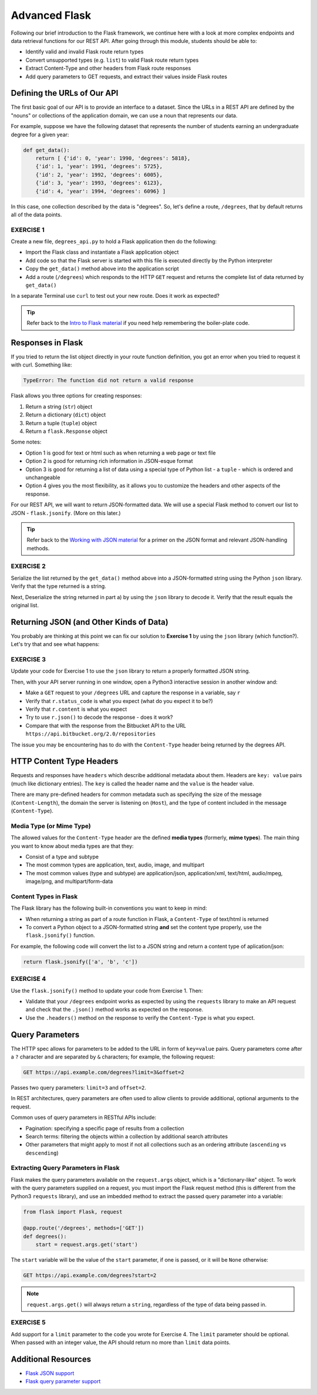 Advanced Flask
================

Following our brief introduction to the Flask framework, we continue here with a
look at more complex endpoints and data retrieval functions for our REST API.
After going through this module, students should be able to:

* Identify valid and invalid Flask route return types
* Convert unsupported types (e.g. ``list``) to valid Flask route return types
* Extract Content-Type and other headers from Flask route responses
* Add query parameters to GET requests, and extract their values inside Flask routes


Defining the URLs of Our API
----------------------------

The first basic goal of our API is to provide an interface to a dataset. Since
the URLs in a REST API are defined by the "nouns" or collections of the
application domain, we can use a noun that represents our data.

For example, suppose we have the following dataset that represents the number of
students earning an undergraduate degree for a given year:

.. code-block:: python3

   def get_data():
       return [ {'id': 0, 'year': 1990, 'degrees': 5818},
       {'id': 1, 'year': 1991, 'degrees': 5725},
       {'id': 2, 'year': 1992, 'degrees': 6005},
       {'id': 3, 'year': 1993, 'degrees': 6123},
       {'id': 4, 'year': 1994, 'degrees': 6096} ]


In this case, one collection described by the data is "degrees". So, let's
define a route, ``/degrees``, that by default returns all of the data points.

EXERCISE 1
~~~~~~~~~~

Create a new file, ``degrees_api.py`` to hold a Flask application then do the
following:

* Import the Flask class and instantiate a Flask application object
* Add code so that the Flask server is started with this file is executed
  directly by the Python interpreter
* Copy the ``get_data()`` method above into the application script
* Add a route (``/degrees``) which responds to the HTTP ``GET`` request and
  returns the complete list of data returned by ``get_data()``

In a separate Terminal use ``curl`` to test out your new route. Does it work as
expected?

.. tip::

   Refer back to the `Intro to Flask material <../week06/intro_flask.html>`_ if
   you need help remembering the boiler-plate code.



Responses in Flask
------------------

If you tried to return the list object directly in your route function
definition, you got an error when you tried to request it with curl. Something
like:

.. code-block:: console

   TypeError: The function did not return a valid response

Flask allows you three options for creating responses:

1) Return a string (``str``) object
2) Return a dictionary (``dict``) object
3) Return a tuple (``tuple``) object
4) Return a ``flask.Response`` object

Some notes:

* Option 1 is good for text or html such as when returning a web page or text
  file
* Option 2 is good for returning rich information in JSON-esque format
* Option 3 is good for returning a list of data using a special type of Python
  list - a ``tuple`` - which is ordered and unchangeable
* Option 4 gives you the most flexibility, as it allows you to customize the
  headers and other aspects of the response.

For our REST API, we will want to return JSON-formatted data. We will use a
special Flask method to convert our list to JSON - ``flask.jsonify``. (More on
this later.)

.. tip::

   Refer back to the `Working with JSON material <../week02/json.html>`_ for a
   primer on the JSON format and relevant JSON-handling methods.


EXERCISE 2
~~~~~~~~~~

Serialize the list returned by the ``get_data()`` method above into a
JSON-formatted string using the Python ``json`` library. Verify that the type
returned is a string.

Next, Deserialize the string returned in part a) by using the ``json`` library
to decode it. Verify that the result equals the original list.



Returning JSON (and Other Kinds of Data)
----------------------------------------

You probably are thinking at this point we can fix our solution to **Exercise 1**
by using the ``json`` library (which function?). Let's try that and see what
happens:

EXERCISE 3
~~~~~~~~~~

Update your code for Exercise 1 to use the ``json`` library to return a properly
formatted JSON string.

Then, with your API server running in one window, open a Python3 interactive
session in another window and:

* Make a ``GET`` request to your ``/degrees`` URL and capture the response in a
  variable, say ``r``
* Verify that ``r.status_code`` is what you expect (what do you expect it to be?)
* Verify that ``r.content`` is what you expect
* Try to use ``r.json()`` to decode the response - does it work?
* Compare that with the response from the Bitbucket API to the URL
  ``https://api.bitbucket.org/2.0/repositories``

The issue you may be encountering has to do with the ``Content-Type`` header
being returned by the degrees API.


HTTP Content Type Headers
-------------------------

Requests and responses have ``headers`` which describe additional metadata about
them. Headers are ``key: value`` pairs (much like dictionary entries). The ``key``
is called the header name and the ``value`` is the header value.

There are many pre-defined headers for common metadata such as specifying the
size of the message (``Content-Length``), the domain the server is listening on
(``Host``), and the type of content included in the message (``Content-Type``).


Media Type (or Mime Type)
~~~~~~~~~~~~~~~~~~~~~~~~~

The allowed values for the ``Content-Type`` header are the defined
**media types** (formerly, **mime types**). The main thing you want to know
about media types are that they:

* Consist of a type and subtype
* The most common types are application, text, audio, image, and multipart
* The most common values (type and subtype) are application/json,
  application/xml, text/html, audio/mpeg, image/png, and multipart/form-data


Content Types in Flask
~~~~~~~~~~~~~~~~~~~~~~

The Flask library has the following built-in conventions you want to keep in
mind:

* When returning a string as part of a route function in Flask, a
  ``Content-Type`` of text/html is returned
* To convert a Python object to a JSON-formatted string **and** set the content
  type properly, use the ``flask.jsonify()`` function.

For example, the following code will convert the list to a JSON string and
return a content type of aplication/json:

.. code-block:: python3

   return flask.jsonify(['a', 'b', 'c'])


EXERCISE 4
~~~~~~~~~~

Use the ``flask.jsonify()`` method to update your code from Exercise 1. Then:


* Validate that your ``/degrees`` endpoint works as expected by using the
  ``requests`` library to make an API request and check that the ``.json()``
  method works as expected on the response.
* Use the ``.headers()`` method on the response to verify the ``Content-Type``
  is what you expect.


Query Parameters
----------------

The HTTP spec allows for parameters to be added to the URL in form of
``key=value`` pairs. Query parameters come after a ``?`` character and are
separated by ``&`` characters; for example, the following request:

.. code-block:: console

      GET https://api.example.com/degrees?limit=3&offset=2

Passes two query parameters: ``limit=3`` and ``offset=2``.

In REST architectures, query parameters are often used to allow clients to
provide additional, optional arguments to the request.

Common uses of query parameters in RESTful APIs include:

* Pagination: specifying a specific page of results from a collection
* Search terms: filtering the objects within a collection by additional search
  attributes
* Other parameters that might apply to most if not all collections such as an
  ordering attribute (``ascending`` vs ``descending``)


Extracting Query Parameters in Flask
~~~~~~~~~~~~~~~~~~~~~~~~~~~~~~~~~~~~

Flask makes the query parameters available on the ``request.args`` object, which
is a "dictionary-like" object. To work with the query parameters supplied on a
request, you must import the Flask request method (this is different from the
Python3 ``requests`` library), and use an imbedded method to extract the passed
query parameter into a variable:

.. code-block:: python3

   from flask import Flask, request

   @app.route('/degrees', methods=['GET'])
   def degrees():
       start = request.args.get('start')


The ``start`` variable will be the value of the ``start`` parameter, if one is
passed, or it will be ``None`` otherwise:

.. code-block:: console

   GET https://api.example.com/degrees?start=2


.. note::

   ``request.args.get()`` will always return a ``string``, regardless of the
   type of data being passed in.


EXERCISE 5
~~~~~~~~~~

Add support for a ``limit`` parameter to the code you wrote for Exercise 4. The
``limit`` parameter should be optional. When passed with an integer value, the
API should return no more than ``limit`` data points.



Additional Resources
--------------------

* `Flask JSON support <https://flask.palletsprojects.com/en/1.1.x/api/?highlight=jsonify#module-flask.json>`_
* `Flask query parameter support <https://flask.palletsprojects.com/en/1.1.x/api/?highlight=jsonify#flask.Request.args>`_
